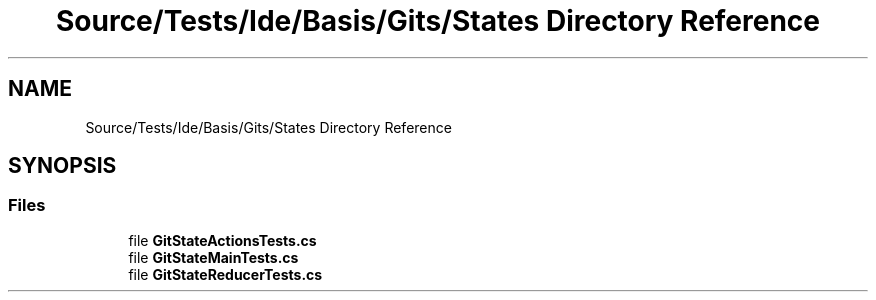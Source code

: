 .TH "Source/Tests/Ide/Basis/Gits/States Directory Reference" 3 "Version 1.0.0" "Luthetus.Ide" \" -*- nroff -*-
.ad l
.nh
.SH NAME
Source/Tests/Ide/Basis/Gits/States Directory Reference
.SH SYNOPSIS
.br
.PP
.SS "Files"

.in +1c
.ti -1c
.RI "file \fBGitStateActionsTests\&.cs\fP"
.br
.ti -1c
.RI "file \fBGitStateMainTests\&.cs\fP"
.br
.ti -1c
.RI "file \fBGitStateReducerTests\&.cs\fP"
.br
.in -1c
